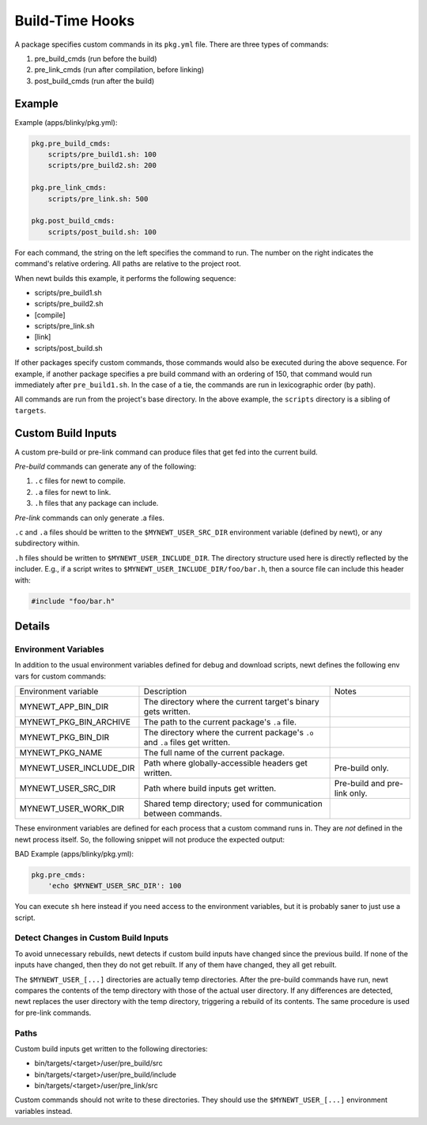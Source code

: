 Build-Time Hooks
----------------

A package specifies custom commands in its ``pkg.yml`` file.  There are
three types of commands:

1. pre_build_cmds (run before the build)
2. pre_link_cmds (run after compilation, before linking)
3. post_build_cmds (run after the build)

Example
~~~~~~~

Example (apps/blinky/pkg.yml):

.. code-block:: yaml

    pkg.pre_build_cmds:
        scripts/pre_build1.sh: 100
        scripts/pre_build2.sh: 200

    pkg.pre_link_cmds:
        scripts/pre_link.sh: 500

    pkg.post_build_cmds:
        scripts/post_build.sh: 100


For each command, the string on the left specifies the command to run.
The number on the right indicates the command's relative ordering.  All
paths are relative to the project root.

When newt builds this example, it performs the following sequence:

- scripts/pre_build1.sh
- scripts/pre_build2.sh
- [compile]
- scripts/pre_link.sh
- [link]
- scripts/post_build.sh

If other packages specify custom commands, those commands would also be
executed during the above sequence.  For example, if another package
specifies a pre build command with an ordering of 150, that command
would run immediately after ``pre_build1.sh``.  In the case of a tie,
the commands are run in lexicographic order (by path).

All commands are run from the project's base directory.  In the above
example, the ``scripts`` directory is a sibling of ``targets``.

Custom Build Inputs
~~~~~~~~~~~~~~~~~~~

A custom pre-build or pre-link command can produce files that get fed
into the current build.

*Pre-build* commands can generate any of the following:

1. ``.c`` files for newt to compile.
2. ``.a`` files for newt to link.
3. ``.h`` files that any package can include.

*Pre-link* commands can only generate .a files.

``.c`` and ``.a`` files should be written to the
``$MYNEWT_USER_SRC_DIR`` environment variable (defined by newt), or any
subdirectory within.

``.h`` files should be written to ``$MYNEWT_USER_INCLUDE_DIR``.  The
directory structure used here is directly reflected by the includer.
E.g., if a script writes to ``$MYNEWT_USER_INCLUDE_DIR/foo/bar.h``,
then a source file can include this header with:

.. code-block:: cpp

    #include "foo/bar.h"

Details
~~~~~~~

Environment Variables
^^^^^^^^^^^^^^^^^^^^^

In addition to the usual environment variables defined for debug and
download scripts, newt defines the following env vars for custom
commands:

========================== ================================================================================= ===============================
  Environment variable      Description                                                                       Notes
-------------------------- --------------------------------------------------------------------------------- -------------------------------
  MYNEWT_APP_BIN_DIR        The directory where the current target's binary gets written.
  MYNEWT_PKG_BIN_ARCHIVE    The path to the current package's ``.a`` file.
  MYNEWT_PKG_BIN_DIR        The directory where the current package's ``.o`` and ``.a`` files get written.
  MYNEWT_PKG_NAME           The full name of the current package.
  MYNEWT_USER_INCLUDE_DIR   Path where globally-accessible headers get written.                               Pre-build only.
  MYNEWT_USER_SRC_DIR       Path where build inputs get written.                                              Pre-build and pre-link only.
  MYNEWT_USER_WORK_DIR      Shared temp directory; used for communication between commands.
========================== ================================================================================= ===============================

These environment variables are defined for each process that a custom
command runs in.  They are *not* defined in the newt process itself.
So, the following snippet will not produce the expected output:

BAD Example (apps/blinky/pkg.yml):

.. code-block:: yaml

    pkg.pre_cmds:
        'echo $MYNEWT_USER_SRC_DIR': 100

You can execute ``sh`` here instead if you need access to the
environment variables, but it is probably saner to just use a script.

Detect Changes in Custom Build Inputs
^^^^^^^^^^^^^^^^^^^^^^^^^^^^^^^^^^^^^

To avoid unnecessary rebuilds, newt detects if custom build inputs have
changed since the previous build.  If none of the inputs have changed,
then they do not get rebuilt.  If any of them have changed, they all
get rebuilt.

The ``$MYNEWT_USER_[...]`` directories are actually temp directories.
After the pre-build commands have run, newt compares the contents of
the temp directory with those of the actual user directory.  If any
differences are detected, newt replaces the user directory with the
temp directory, triggering a rebuild of its contents.  The same
procedure is used for pre-link commands.

Paths
^^^^^

Custom build inputs get written to the following directories:

- bin/targets/\<target\>/user/pre_build/src
- bin/targets/\<target\>/user/pre_build/include
- bin/targets/\<target\>/user/pre_link/src

Custom commands should not write to these directories.  They should use
the ``$MYNEWT_USER_[...]`` environment variables instead.
